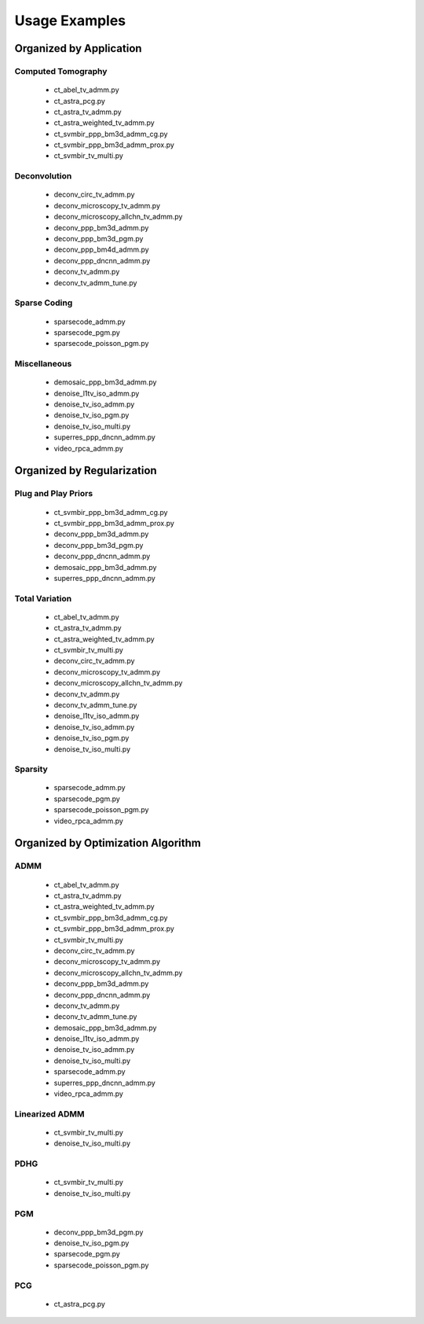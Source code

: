 Usage Examples
==============


Organized by Application
------------------------


Computed Tomography
^^^^^^^^^^^^^^^^^^^

   - ct_abel_tv_admm.py
   - ct_astra_pcg.py
   - ct_astra_tv_admm.py
   - ct_astra_weighted_tv_admm.py
   - ct_svmbir_ppp_bm3d_admm_cg.py
   - ct_svmbir_ppp_bm3d_admm_prox.py
   - ct_svmbir_tv_multi.py


Deconvolution
^^^^^^^^^^^^^

   - deconv_circ_tv_admm.py
   - deconv_microscopy_tv_admm.py
   - deconv_microscopy_allchn_tv_admm.py
   - deconv_ppp_bm3d_admm.py
   - deconv_ppp_bm3d_pgm.py
   - deconv_ppp_bm4d_admm.py
   - deconv_ppp_dncnn_admm.py
   - deconv_tv_admm.py
   - deconv_tv_admm_tune.py


Sparse Coding
^^^^^^^^^^^^^

   - sparsecode_admm.py
   - sparsecode_pgm.py
   - sparsecode_poisson_pgm.py


Miscellaneous
^^^^^^^^^^^^^

   - demosaic_ppp_bm3d_admm.py
   - denoise_l1tv_iso_admm.py
   - denoise_tv_iso_admm.py
   - denoise_tv_iso_pgm.py
   - denoise_tv_iso_multi.py
   - superres_ppp_dncnn_admm.py
   - video_rpca_admm.py



Organized by Regularization
---------------------------

Plug and Play Priors
^^^^^^^^^^^^^^^^^^^^

   - ct_svmbir_ppp_bm3d_admm_cg.py
   - ct_svmbir_ppp_bm3d_admm_prox.py
   - deconv_ppp_bm3d_admm.py
   - deconv_ppp_bm3d_pgm.py
   - deconv_ppp_dncnn_admm.py
   - demosaic_ppp_bm3d_admm.py
   - superres_ppp_dncnn_admm.py


Total Variation
^^^^^^^^^^^^^^^

   - ct_abel_tv_admm.py
   - ct_astra_tv_admm.py
   - ct_astra_weighted_tv_admm.py
   - ct_svmbir_tv_multi.py
   - deconv_circ_tv_admm.py
   - deconv_microscopy_tv_admm.py
   - deconv_microscopy_allchn_tv_admm.py
   - deconv_tv_admm.py
   - deconv_tv_admm_tune.py
   - denoise_l1tv_iso_admm.py
   - denoise_tv_iso_admm.py
   - denoise_tv_iso_pgm.py
   - denoise_tv_iso_multi.py


Sparsity
^^^^^^^^

   - sparsecode_admm.py
   - sparsecode_pgm.py
   - sparsecode_poisson_pgm.py
   - video_rpca_admm.py



Organized by Optimization Algorithm
-----------------------------------

ADMM
^^^^

   - ct_abel_tv_admm.py
   - ct_astra_tv_admm.py
   - ct_astra_weighted_tv_admm.py
   - ct_svmbir_ppp_bm3d_admm_cg.py
   - ct_svmbir_ppp_bm3d_admm_prox.py
   - ct_svmbir_tv_multi.py
   - deconv_circ_tv_admm.py
   - deconv_microscopy_tv_admm.py
   - deconv_microscopy_allchn_tv_admm.py
   - deconv_ppp_bm3d_admm.py
   - deconv_ppp_dncnn_admm.py
   - deconv_tv_admm.py
   - deconv_tv_admm_tune.py
   - demosaic_ppp_bm3d_admm.py
   - denoise_l1tv_iso_admm.py
   - denoise_tv_iso_admm.py
   - denoise_tv_iso_multi.py
   - sparsecode_admm.py
   - superres_ppp_dncnn_admm.py
   - video_rpca_admm.py


Linearized ADMM
^^^^^^^^^^^^^^^

    - ct_svmbir_tv_multi.py
    - denoise_tv_iso_multi.py


PDHG
^^^^

    - ct_svmbir_tv_multi.py
    - denoise_tv_iso_multi.py


PGM
^^^

   - deconv_ppp_bm3d_pgm.py
   - denoise_tv_iso_pgm.py
   - sparsecode_pgm.py
   - sparsecode_poisson_pgm.py


PCG
^^^

   - ct_astra_pcg.py
